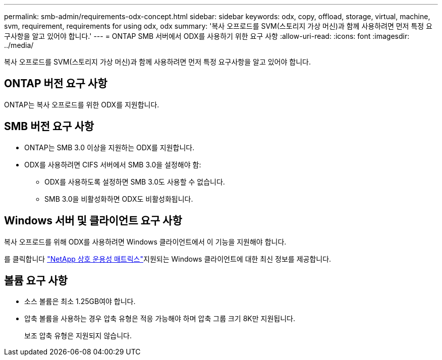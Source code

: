---
permalink: smb-admin/requirements-odx-concept.html 
sidebar: sidebar 
keywords: odx, copy, offload, storage, virtual, machine, svm, requirement, requirements for using odx, odx 
summary: '복사 오프로드를 SVM(스토리지 가상 머신)과 함께 사용하려면 먼저 특정 요구사항을 알고 있어야 합니다.' 
---
= ONTAP SMB 서버에서 ODX를 사용하기 위한 요구 사항
:allow-uri-read: 
:icons: font
:imagesdir: ../media/


[role="lead"]
복사 오프로드를 SVM(스토리지 가상 머신)과 함께 사용하려면 먼저 특정 요구사항을 알고 있어야 합니다.



== ONTAP 버전 요구 사항

ONTAP는 복사 오프로드를 위한 ODX를 지원합니다.



== SMB 버전 요구 사항

* ONTAP는 SMB 3.0 이상을 지원하는 ODX를 지원합니다.
* ODX를 사용하려면 CIFS 서버에서 SMB 3.0을 설정해야 함:
+
** ODX를 사용하도록 설정하면 SMB 3.0도 사용할 수 없습니다.
** SMB 3.0을 비활성화하면 ODX도 비활성화됩니다.






== Windows 서버 및 클라이언트 요구 사항

복사 오프로드를 위해 ODX를 사용하려면 Windows 클라이언트에서 이 기능을 지원해야 합니다.

를 클릭합니다 link:https://mysupport.netapp.com/matrix["NetApp 상호 운용성 매트릭스"^]지원되는 Windows 클라이언트에 대한 최신 정보를 제공합니다.



== 볼륨 요구 사항

* 소스 볼륨은 최소 1.25GB여야 합니다.
* 압축 볼륨을 사용하는 경우 압축 유형은 적응 가능해야 하며 압축 그룹 크기 8K만 지원됩니다.
+
보조 압축 유형은 지원되지 않습니다.


